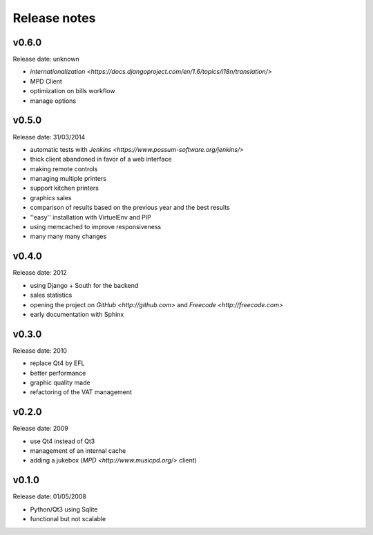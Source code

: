 Release notes
=============

v0.6.0
------

Release date: unknown

* `internationalization <https://docs.djangoproject.com/en/1.6/topics/i18n/translation/>`
* MPD Client
* optimization on bills workflow
* manage options

v0.5.0
------

Release date: 31/03/2014

* automatic tests with `Jenkins <https://www.possum-software.org/jenkins/>`
* thick client abandoned in favor of a web interface
* making remote controls
* managing multiple printers
* support kitchen printers
* graphics sales
* comparison of results based on the previous year and the best results
* ''easy'' installation with VirtuelEnv and PIP
* using memcached to improve responsiveness
* many many many changes

v0.4.0
------

Release date: 2012

* using Django + South for the backend
* sales statistics
* opening the project on `GitHub <http://github.com>` and `Freecode <http://freecode.com>`
* early documentation with Sphinx

v0.3.0
------

Release date: 2010

* replace Qt4 by EFL
* better performance
* graphic quality made
* refactoring of the VAT management

v0.2.0
------

Release date: 2009

* use Qt4 instead of Qt3
* management of an internal cache
* adding a jukebox (`MPD <http://www.musicpd.org/>` client)

v0.1.0
------

Release date: 01/05/2008

* Python/Qt3 using Sqlite
* functional but not scalable

